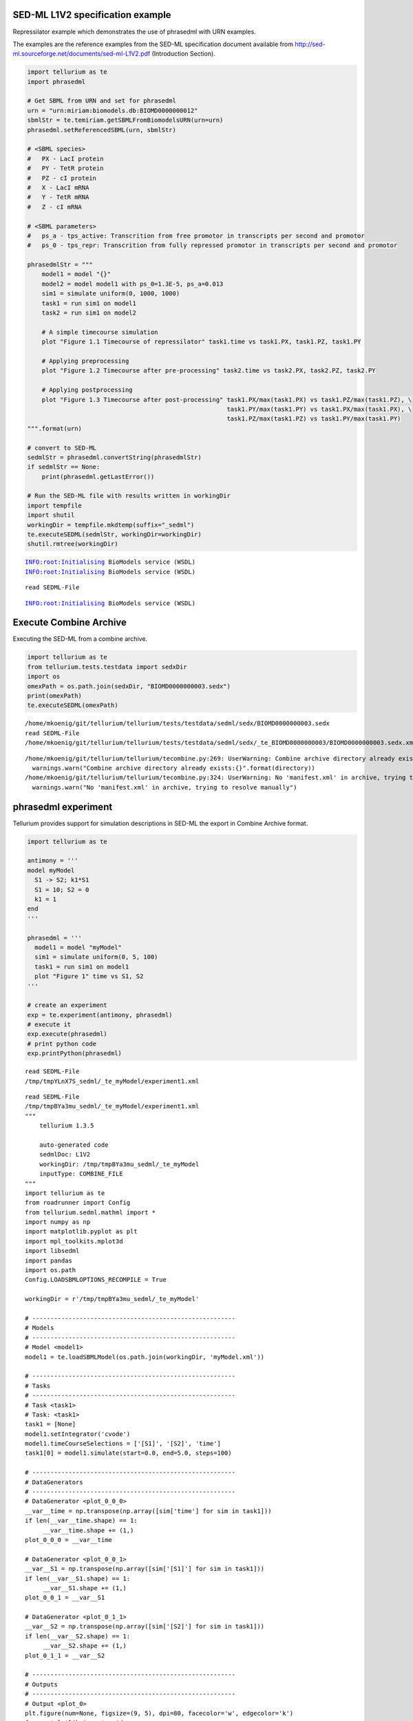 

SED-ML L1V2 specification example
~~~~~~~~~~~~~~~~~~~~~~~~~~~~~~~~~

Repressilator example which demonstrates the use of phrasedml with URN
examples.

The examples are the reference examples from the SED-ML specification
document available from
http://sed-ml.sourceforge.net/documents/sed-ml-L1V2.pdf (Introduction
Section).

.. code:: python

    import tellurium as te
    import phrasedml
    
    # Get SBML from URN and set for phrasedml
    urn = "urn:miriam:biomodels.db:BIOMD0000000012"
    sbmlStr = te.temiriam.getSBMLFromBiomodelsURN(urn=urn)
    phrasedml.setReferencedSBML(urn, sbmlStr)
    
    # <SBML species>
    #   PX - LacI protein
    #   PY - TetR protein
    #   PZ - cI protein
    #   X - LacI mRNA
    #   Y - TetR mRNA
    #   Z - cI mRNA
    
    # <SBML parameters>
    #   ps_a - tps_active: Transcrition from free promotor in transcripts per second and promotor
    #   ps_0 - tps_repr: Transcrition from fully repressed promotor in transcripts per second and promotor
    
    phrasedmlStr = """
        model1 = model "{}"
        model2 = model model1 with ps_0=1.3E-5, ps_a=0.013
        sim1 = simulate uniform(0, 1000, 1000)
        task1 = run sim1 on model1
        task2 = run sim1 on model2
    
        # A simple timecourse simulation
        plot "Figure 1.1 Timecourse of repressilator" task1.time vs task1.PX, task1.PZ, task1.PY
    
        # Applying preprocessing
        plot "Figure 1.2 Timecourse after pre-processing" task2.time vs task2.PX, task2.PZ, task2.PY
    
        # Applying postprocessing
        plot "Figure 1.3 Timecourse after post-processing" task1.PX/max(task1.PX) vs task1.PZ/max(task1.PZ), \
                                                           task1.PY/max(task1.PY) vs task1.PX/max(task1.PX), \
                                                           task1.PZ/max(task1.PZ) vs task1.PY/max(task1.PY)
    """.format(urn)
    
    # convert to SED-ML
    sedmlStr = phrasedml.convertString(phrasedmlStr)
    if sedmlStr == None:
        print(phrasedml.getLastError())
    
    # Run the SED-ML file with results written in workingDir
    import tempfile
    import shutil
    workingDir = tempfile.mkdtemp(suffix="_sedml")
    te.executeSEDML(sedmlStr, workingDir=workingDir)
    shutil.rmtree(workingDir)


.. parsed-literal::

    INFO:root:Initialising BioModels service (WSDL)
    INFO:root:Initialising BioModels service (WSDL)


.. parsed-literal::

    read SEDML-File


.. parsed-literal::

    INFO:root:Initialising BioModels service (WSDL)



.. image:: _notebooks/core/phrasedmlExample_files/phrasedmlExample_2_3.png



.. image:: _notebooks/core/phrasedmlExample_files/phrasedmlExample_2_4.png



.. image:: _notebooks/core/phrasedmlExample_files/phrasedmlExample_2_5.png


Execute Combine Archive
~~~~~~~~~~~~~~~~~~~~~~~

Executing the SED-ML from a combine archive.

.. code:: python

    import tellurium as te
    from tellurium.tests.testdata import sedxDir
    import os
    omexPath = os.path.join(sedxDir, "BIOMD0000000003.sedx")
    print(omexPath)
    te.executeSEDML(omexPath)


.. parsed-literal::

    /home/mkoenig/git/tellurium/tellurium/tests/testdata/sedml/sedx/BIOMD0000000003.sedx
    read SEDML-File
    /home/mkoenig/git/tellurium/tellurium/tests/testdata/sedml/sedx/_te_BIOMD0000000003/BIOMD0000000003.sedx.xml


.. parsed-literal::

    /home/mkoenig/git/tellurium/tellurium/tecombine.py:269: UserWarning: Combine archive directory already exists:/home/mkoenig/git/tellurium/tellurium/tests/testdata/sedml/sedx/_te_BIOMD0000000003
      warnings.warn("Combine archive directory already exists:{}".format(directory))
    /home/mkoenig/git/tellurium/tellurium/tecombine.py:324: UserWarning: No 'manifest.xml' in archive, trying to resolve manually
      warnings.warn("No 'manifest.xml' in archive, trying to resolve manually")



.. image:: _notebooks/core/phrasedmlExample_files/phrasedmlExample_4_2.png


phrasedml experiment
~~~~~~~~~~~~~~~~~~~~

Tellurium provides support for simulation descriptions in SED-ML the
export in Combine Archive format.

.. code:: python

    import tellurium as te
    
    antimony = '''
    model myModel
      S1 -> S2; k1*S1
      S1 = 10; S2 = 0
      k1 = 1
    end
    '''
    
    phrasedml = '''
      model1 = model "myModel"
      sim1 = simulate uniform(0, 5, 100)
      task1 = run sim1 on model1
      plot "Figure 1" time vs S1, S2
    '''
    
    # create an experiment
    exp = te.experiment(antimony, phrasedml)
    # execute it
    exp.execute(phrasedml)
    # print python code
    exp.printPython(phrasedml)


.. parsed-literal::

    read SEDML-File
    /tmp/tmpYLnX7S_sedml/_te_myModel/experiment1.xml



.. image:: _notebooks/core/phrasedmlExample_files/phrasedmlExample_6_1.png


.. parsed-literal::

    read SEDML-File
    /tmp/tmpBYa3mu_sedml/_te_myModel/experiment1.xml
    """
        tellurium 1.3.5
    
        auto-generated code
        sedmlDoc: L1V2  
        workingDir: /tmp/tmpBYa3mu_sedml/_te_myModel
        inputType: COMBINE_FILE
    """
    import tellurium as te
    from roadrunner import Config
    from tellurium.sedml.mathml import *
    import numpy as np
    import matplotlib.pyplot as plt
    import mpl_toolkits.mplot3d
    import libsedml
    import pandas
    import os.path
    Config.LOADSBMLOPTIONS_RECOMPILE = True
    
    workingDir = r'/tmp/tmpBYa3mu_sedml/_te_myModel'
    
    # --------------------------------------------------------
    # Models
    # --------------------------------------------------------
    # Model <model1>
    model1 = te.loadSBMLModel(os.path.join(workingDir, 'myModel.xml'))
    
    # --------------------------------------------------------
    # Tasks
    # --------------------------------------------------------
    # Task <task1>
    # Task: <task1>
    task1 = [None]
    model1.setIntegrator('cvode')
    model1.timeCourseSelections = ['[S1]', '[S2]', 'time']
    task1[0] = model1.simulate(start=0.0, end=5.0, steps=100)
    
    # --------------------------------------------------------
    # DataGenerators
    # --------------------------------------------------------
    # DataGenerator <plot_0_0_0>
    __var__time = np.transpose(np.array([sim['time'] for sim in task1]))
    if len(__var__time.shape) == 1:
         __var__time.shape += (1,)
    plot_0_0_0 = __var__time
    
    # DataGenerator <plot_0_0_1>
    __var__S1 = np.transpose(np.array([sim['[S1]'] for sim in task1]))
    if len(__var__S1.shape) == 1:
         __var__S1.shape += (1,)
    plot_0_0_1 = __var__S1
    
    # DataGenerator <plot_0_1_1>
    __var__S2 = np.transpose(np.array([sim['[S2]'] for sim in task1]))
    if len(__var__S2.shape) == 1:
         __var__S2.shape += (1,)
    plot_0_1_1 = __var__S2
    
    # --------------------------------------------------------
    # Outputs
    # --------------------------------------------------------
    # Output <plot_0>
    plt.figure(num=None, figsize=(9, 5), dpi=80, facecolor='w', edgecolor='k')
    from matplotlib import gridspec
    __gs = gridspec.GridSpec(1, 2, width_ratios=[3, 1])
    plt.subplot(__gs[0])
    for k in range(plot_0_0_0.shape[1]):
        if k == 0:
            plt.plot(plot_0_0_0[:,k], plot_0_0_1[:,k], marker = '.', color='r', linewidth=1.5, markersize=3.0, alpha=0.8, label='S1')
        else:
            plt.plot(plot_0_0_0[:,k], plot_0_0_1[:,k], marker = '.', color='r', linewidth=1.5, markersize=3.0, alpha=0.8)
    for k in range(plot_0_0_0.shape[1]):
        if k == 0:
            plt.plot(plot_0_0_0[:,k], plot_0_1_1[:,k], marker = '.', color='b', linewidth=1.5, markersize=3.0, alpha=0.8, label='S2')
        else:
            plt.plot(plot_0_0_0[:,k], plot_0_1_1[:,k], marker = '.', color='b', linewidth=1.5, markersize=3.0, alpha=0.8)
    plt.title('Figure 1', fontweight='bold')
    plt.xlabel('time', fontweight='bold')
    __lg = plt.legend(bbox_to_anchor=(1.05, 1), loc=2, borderaxespad=0.)
    __lg.draw_frame(False)
    plt.setp(__lg.get_texts(), fontsize='small')
    plt.setp(__lg.get_texts(), fontweight='bold')
    plt.savefig(os.path.join(workingDir, 'plot_0.png'), dpi=100)
    plt.show()
    
    


OneStep
~~~~~~~

Running a one step simulation.

.. code:: python

    import tellurium as te
    
    antimonyStr = '''
    // Created by libAntimony v2.9
    model *oneStep()
    
    // Compartments and Species:
    compartment compartment_;
    species S1 in compartment_, S2 in compartment_, $X0 in compartment_, $X1 in compartment_;
    species $X2 in compartment_;
    
    // Reactions:
    J0: $X0 => S1; J0_v0;
    J1: S1 => $X1; J1_k3*S1;
    J2: S1 => S2; (J2_k1*S1 - J2_k_1*S2)*(1 + J2_c*S2^J2_q);
    J3: S2 => $X2; J3_k2*S2;
    
    // Species initializations:
    S1 = 0;
    S2 = 1;
    X0 = 1;
    X1 = 0;
    X2 = 0;
    
    // Compartment initializations:
    compartment_ = 1;
    
    // Variable initializations:
    J0_v0 = 8;
    J1_k3 = 0;
    J2_k1 = 1;
    J2_k_1 = 0;
    J2_c = 1;
    J2_q = 3;
    J3_k2 = 5;
    
    // Other declarations:
    const compartment_, J0_v0, J1_k3, J2_k1, J2_k_1, J2_c, J2_q, J3_k2;
    end
    '''
    
    phrasedmlStr = '''
    model1 = model "oneStep"
    stepper = simulate onestep(0.1)
    task0 = run stepper on model1
    task1 = repeat task0 for local.x in uniform(0, 10, 100), J0_v0 = piecewise(8, x<4, 0.1, 4<=x<6, 8)
    plot "One Step Simulation" task1.time vs task1.S1, task1.S2, task1.J0_v0
    report task1.time vs task1.S1, task1.S2, task1.J0_v0
    '''
    
    # phrasedml experiment
    exp = te.experiment(antimonyStr, phrasedmlStr)
    exp.execute(phrasedmlStr)


.. parsed-literal::

    read SEDML-File
    /tmp/tmpthBOoO_sedml/_te_oneStep/experiment1.xml



.. image:: _notebooks/core/phrasedmlExample_files/phrasedmlExample_8_1.png


.. parsed-literal::

    --------------------------------------------------------------------------------
    report_1, Repeat: 0
    --------------------------------------------------------------------------------
       task1.time  task1.S1  task1.S2  task1.J0_v0
    0         0.0  0.000000  1.000000          8.0
    1         0.1  0.745532  0.652365          8.0
    2         0.1  0.745532  0.652365          8.0
    3         0.2  1.417837  0.498244          8.0
    4         0.2  1.417837  0.498244          8.0


parameterScan1D
~~~~~~~~~~~~~~~

One dimensional parameter scan.

.. code:: python

    import tellurium as te
    
    antimonyStr = '''
    // Created by libAntimony v2.9
    model *parameterScan1D()
    
    // Compartments and Species:
    compartment compartment_;
    species S1 in compartment_, S2 in compartment_, $X0 in compartment_, $X1 in compartment_;
    species $X2 in compartment_;
    
    // Reactions:
    J0: $X0 => S1; J0_v0;
    J1: S1 => $X1; J1_k3*S1;
    J2: S1 => S2; (J2_k1*S1 - J2_k_1*S2)*(1 + J2_c*S2^J2_q);
    J3: S2 => $X2; J3_k2*S2;
    
    // Species initializations:
    S1 = 0;
    S2 = 1;
    X0 = 1;
    X1 = 0;
    X2 = 0;
    
    // Compartment initializations:
    compartment_ = 1;
    
    // Variable initializations:
    J0_v0 = 8;
    J1_k3 = 0;
    J2_k1 = 1;
    J2_k_1 = 0;
    J2_c = 1;
    J2_q = 3;
    J3_k2 = 5;
    
    // Other declarations:
    const compartment_, J0_v0, J1_k3, J2_k1, J2_k_1, J2_c, J2_q, J3_k2;
    end
    '''
    
    phrasedmlStr = '''
    model1 = model "parameterScan1D"
    timecourse1 = simulate uniform(0, 20, 1000)
    task0 = run timecourse1 on model1
    task1 = repeat task0 for J0_v0 in [8, 4, 0.4], reset=true
    plot task1.time vs task1.S1, task1.S2
    '''
    
    # phrasedml experiment
    exp = te.experiment(antimonyStr, phrasedmlStr)
    exp.execute(phrasedmlStr)


.. parsed-literal::

    read SEDML-File
    /tmp/tmpQjBFMT_sedml/_te_parameterScan1D/experiment1.xml



.. image:: _notebooks/core/phrasedmlExample_files/phrasedmlExample_10_1.png


parameterScan2D
~~~~~~~~~~~~~~~

2D parameter scan

.. code:: python

    import tellurium as te
    
    antimonyStr = '''
    // Created by libAntimony v2.9
    model *parameterScan2D()
    
      // Compartments and Species:
      compartment compartment_;
      species MKKK in compartment_, MKKK_P in compartment_, MKK in compartment_;
      species MKK_P in compartment_, MKK_PP in compartment_, MAPK in compartment_;
      species MAPK_P in compartment_, MAPK_PP in compartment_;
    
      // Reactions:
      J0: MKKK => MKKK_P; (J0_V1*MKKK)/((1 + (MAPK_PP/J0_Ki)^J0_n)*(J0_K1 + MKKK));
      J1: MKKK_P => MKKK; (J1_V2*MKKK_P)/(J1_KK2 + MKKK_P);
      J2: MKK => MKK_P; (J2_k3*MKKK_P*MKK)/(J2_KK3 + MKK);
      J3: MKK_P => MKK_PP; (J3_k4*MKKK_P*MKK_P)/(J3_KK4 + MKK_P);
      J4: MKK_PP => MKK_P; (J4_V5*MKK_PP)/(J4_KK5 + MKK_PP);
      J5: MKK_P => MKK; (J5_V6*MKK_P)/(J5_KK6 + MKK_P);
      J6: MAPK => MAPK_P; (J6_k7*MKK_PP*MAPK)/(J6_KK7 + MAPK);
      J7: MAPK_P => MAPK_PP; (J7_k8*MKK_PP*MAPK_P)/(J7_KK8 + MAPK_P);
      J8: MAPK_PP => MAPK_P; (J8_V9*MAPK_PP)/(J8_KK9 + MAPK_PP);
      J9: MAPK_P => MAPK; (J9_V10*MAPK_P)/(J9_KK10 + MAPK_P);
    
      // Species initializations:
      MKKK = 90;
      MKKK_P = 10;
      MKK = 280;
      MKK_P = 10;
      MKK_PP = 10;
      MAPK = 280;
      MAPK_P = 10;
      MAPK_PP = 10;
    
      // Compartment initializations:
      compartment_ = 1;
    
      // Variable initializations:
      J0_V1 = 2.5;
      J0_Ki = 9;
      J0_n = 1;
      J0_K1 = 10;
      J1_V2 = 0.25;
      J1_KK2 = 8;
      J2_k3 = 0.025;
      J2_KK3 = 15;
      J3_k4 = 0.025;
      J3_KK4 = 15;
      J4_V5 = 0.75;
      J4_KK5 = 15;
      J5_V6 = 0.75;
      J5_KK6 = 15;
      J6_k7 = 0.025;
      J6_KK7 = 15;
      J7_k8 = 0.025;
      J7_KK8 = 15;
      J8_V9 = 0.5;
      J8_KK9 = 15;
      J9_V10 = 0.5;
      J9_KK10 = 15;
    
      // Other declarations:
      const compartment_, J0_V1, J0_Ki, J0_n, J0_K1, J1_V2, J1_KK2, J2_k3, J2_KK3;
      const J3_k4, J3_KK4, J4_V5, J4_KK5, J5_V6, J5_KK6, J6_k7, J6_KK7, J7_k8;
      const J7_KK8, J8_V9, J8_KK9, J9_V10, J9_KK10;
    end
    '''
    
    phrasedmlStr = '''
      model_3 = model "parameterScan2D"
      sim_repeat = simulate uniform(0,3000,100)
      task_1 = run sim_repeat on model_3
      repeatedtask_1 = repeat task_1 for J1_KK2 in [1, 5, 10, 50, 60, 70, 80, 90, 100], reset=true
      repeatedtask_2 = repeat repeatedtask_1 for J4_KK5 in uniform(1, 40, 10), reset=true
      plot repeatedtask_2.J4_KK5 vs repeatedtask_2.J1_KK2
      plot repeatedtask_2.time vs repeatedtask_2.MKK, repeatedtask_2.MKK_P
    '''
    
    # phrasedml experiment
    exp = te.experiment(antimonyStr, phrasedmlStr)
    exp.execute(phrasedmlStr)


.. parsed-literal::

    read SEDML-File
    /tmp/tmpR9P24o_sedml/_te_parameterScan2D/experiment1.xml



.. image:: _notebooks/core/phrasedmlExample_files/phrasedmlExample_12_1.png



.. image:: _notebooks/core/phrasedmlExample_files/phrasedmlExample_12_2.png


repeatedStochastic
~~~~~~~~~~~~~~~~~~

Repeated stochastic simulation with setting seed.

.. code:: python

    # -*- coding: utf-8 -*-
    """
    phrasedml repeated stochastic test
    """
    import tellurium as te
    
    antimonyStr = '''
    // Created by libAntimony v2.9
    model *repeatedStochastic()
    
    // Compartments and Species:
    compartment compartment_;
    species MKKK in compartment_, MKKK_P in compartment_, MKK in compartment_;
    species MKK_P in compartment_, MKK_PP in compartment_, MAPK in compartment_;
    species MAPK_P in compartment_, MAPK_PP in compartment_;
    
    // Reactions:
    J0: MKKK => MKKK_P; (J0_V1*MKKK)/((1 + (MAPK_PP/J0_Ki)^J0_n)*(J0_K1 + MKKK));
    J1: MKKK_P => MKKK; (J1_V2*MKKK_P)/(J1_KK2 + MKKK_P);
    J2: MKK => MKK_P; (J2_k3*MKKK_P*MKK)/(J2_KK3 + MKK);
    J3: MKK_P => MKK_PP; (J3_k4*MKKK_P*MKK_P)/(J3_KK4 + MKK_P);
    J4: MKK_PP => MKK_P; (J4_V5*MKK_PP)/(J4_KK5 + MKK_PP);
    J5: MKK_P => MKK; (J5_V6*MKK_P)/(J5_KK6 + MKK_P);
    J6: MAPK => MAPK_P; (J6_k7*MKK_PP*MAPK)/(J6_KK7 + MAPK);
    J7: MAPK_P => MAPK_PP; (J7_k8*MKK_PP*MAPK_P)/(J7_KK8 + MAPK_P);
    J8: MAPK_PP => MAPK_P; (J8_V9*MAPK_PP)/(J8_KK9 + MAPK_PP);
    J9: MAPK_P => MAPK; (J9_V10*MAPK_P)/(J9_KK10 + MAPK_P);
    
    // Species initializations:
    MKKK = 90;
    MKKK_P = 10;
    MKK = 280;
    MKK_P = 10;
    MKK_PP = 10;
    MAPK = 280;
    MAPK_P = 10;
    MAPK_PP = 10;
    
    // Compartment initializations:
    compartment_ = 1;
    
    // Variable initializations:
    J0_V1 = 2.5;
    J0_Ki = 9;
    J0_n = 1;
    J0_K1 = 10;
    J1_V2 = 0.25;
    J1_KK2 = 8;
    J2_k3 = 0.025;
    J2_KK3 = 15;
    J3_k4 = 0.025;
    J3_KK4 = 15;
    J4_V5 = 0.75;
    J4_KK5 = 15;
    J5_V6 = 0.75;
    J5_KK6 = 15;
    J6_k7 = 0.025;
    J6_KK7 = 15;
    J7_k8 = 0.025;
    J7_KK8 = 15;
    J8_V9 = 0.5;
    J8_KK9 = 15;
    J9_V10 = 0.5;
    J9_KK10 = 15;
    
    // Other declarations:
    const compartment_, J0_V1, J0_Ki, J0_n, J0_K1, J1_V2, J1_KK2, J2_k3, J2_KK3;
    const J3_k4, J3_KK4, J4_V5, J4_KK5, J5_V6, J5_KK6, J6_k7, J6_KK7, J7_k8;
    const J7_KK8, J8_V9, J8_KK9, J9_V10, J9_KK10;
    end
    '''
    
    phrasedmlStr = '''
    model1 = model "repeatedStochastic"
    timecourse1 = simulate uniform_stochastic(0, 4000, 1000)
    timecourse1.algorithm.seed = 1003
    timecourse2 = simulate uniform_stochastic(0, 4000, 1000)
    task1 = run timecourse1 on model1
    task2 = run timecourse2 on model1
    repeat1 = repeat task1 for local.x in uniform(0, 10, 10), reset=true
    repeat2 = repeat task2 for local.x in uniform(0, 10, 10), reset=true
    plot "Repeats with SEED" repeat1.time vs repeat1.MAPK, repeat1.MAPK_P, repeat1.MAPK_PP, repeat1.MKK, repeat1.MKK_P, repeat1.MKKK, repeat1.MKKK_P
    plot "Repeates without SEED" repeat2.time vs repeat2.MAPK, repeat2.MAPK_P, repeat2.MAPK_PP, repeat2.MKK, repeat2.MKK_P, repeat2.MKKK, repeat2.MKKK_P
    '''
    
    # phrasedml experiment
    exp = te.experiment(antimonyStr, phrasedmlStr)
    exp.execute(phrasedmlStr)


.. parsed-literal::

    read SEDML-File
    /tmp/tmpeCLZt4_sedml/_te_repeatedStochastic/experiment1.xml



.. image:: _notebooks/core/phrasedmlExample_files/phrasedmlExample_14_1.png



.. image:: _notebooks/core/phrasedmlExample_files/phrasedmlExample_14_2.png


Case 02
~~~~~~~

Perform repeated simulation after change of initial concentration to
model. Within every repeat the value of a parameter k1 is changed. The
model is reset after every repeat.

.. code:: python

    import tellurium as te
    
    antimonyStr = """
    model case_02
        J0: S1 -> S2; k1*S1;
        S1 = 10.0; S2=0.0;
        k1 = 0.1;
    end
    """
    
    phrasedmlStr = """
        model0 = model "case_02"
        model1 = model model0 with S1=5.0
        sim0 = simulate uniform(0, 6, 100)
        task0 = run sim0 on model1
        task1 = repeat task0 for k1 in uniform(0.0, 5.0, 5), reset = true
        plot "Repeated task with reset" task1.time vs task1.S1, task1.S2
        plot "Repeated task varying k1" task1.k1 vs task1.S1
        # report task1.time vs task1.S1, task1.S2
    """
    
    # phrasedml experiment
    exp = te.experiment(antimonyStr, phrasedmlStr)
    exp.execute(phrasedmlStr)


.. parsed-literal::

    read SEDML-File
    /tmp/tmprOO9Kg_sedml/_te_case_02/experiment1.xml



.. image:: _notebooks/core/phrasedmlExample_files/phrasedmlExample_16_1.png



.. image:: _notebooks/core/phrasedmlExample_files/phrasedmlExample_16_2.png


outputPlot3D
~~~~~~~~~~~~

Oscillations of MAPK pathway.

.. code:: python

    import tellurium as te
    
    antimonyStr = '''
    // Created by libAntimony v2.9
    model *case_09()
    
    // Compartments and Species:
    compartment compartment_;
    species MKKK in compartment_, MKKK_P in compartment_, MKK in compartment_;
    species MKK_P in compartment_, MKK_PP in compartment_, MAPK in compartment_;
    species MAPK_P in compartment_, MAPK_PP in compartment_;
    
    // Reactions:
    J0: MKKK => MKKK_P; (J0_V1*MKKK)/((1 + (MAPK_PP/J0_Ki)^J0_n)*(J0_K1 + MKKK));
    J1: MKKK_P => MKKK; (J1_V2*MKKK_P)/(J1_KK2 + MKKK_P);
    J2: MKK => MKK_P; (J2_k3*MKKK_P*MKK)/(J2_KK3 + MKK);
    J3: MKK_P => MKK_PP; (J3_k4*MKKK_P*MKK_P)/(J3_KK4 + MKK_P);
    J4: MKK_PP => MKK_P; (J4_V5*MKK_PP)/(J4_KK5 + MKK_PP);
    J5: MKK_P => MKK; (J5_V6*MKK_P)/(J5_KK6 + MKK_P);
    J6: MAPK => MAPK_P; (J6_k7*MKK_PP*MAPK)/(J6_KK7 + MAPK);
    J7: MAPK_P => MAPK_PP; (J7_k8*MKK_PP*MAPK_P)/(J7_KK8 + MAPK_P);
    J8: MAPK_PP => MAPK_P; (J8_V9*MAPK_PP)/(J8_KK9 + MAPK_PP);
    J9: MAPK_P => MAPK; (J9_V10*MAPK_P)/(J9_KK10 + MAPK_P);
    
    // Species initializations:
    MKKK = 90;
    MKKK_P = 10;
    MKK = 280;
    MKK_P = 10;
    MKK_PP = 10;
    MAPK = 280;
    MAPK_P = 10;
    MAPK_PP = 10;
    
    // Compartment initializations:
    compartment_ = 1;
    
    // Variable initializations:
    J0_V1 = 2.5;
    J0_Ki = 9;
    J0_n = 1;
    J0_K1 = 10;
    J1_V2 = 0.25;
    J1_KK2 = 8;
    J2_k3 = 0.025;
    J2_KK3 = 15;
    J3_k4 = 0.025;
    J3_KK4 = 15;
    J4_V5 = 0.75;
    J4_KK5 = 15;
    J5_V6 = 0.75;
    J5_KK6 = 15;
    J6_k7 = 0.025;
    J6_KK7 = 15;
    J7_k8 = 0.025;
    J7_KK8 = 15;
    J8_V9 = 0.5;
    J8_KK9 = 15;
    J9_V10 = 0.5;
    J9_KK10 = 15;
    
    // Other declarations:
    const compartment_, J0_V1, J0_Ki, J0_n, J0_K1, J1_V2, J1_KK2, J2_k3, J2_KK3;
    const J3_k4, J3_KK4, J4_V5, J4_KK5, J5_V6, J5_KK6, J6_k7, J6_KK7, J7_k8;
    const J7_KK8, J8_V9, J8_KK9, J9_V10, J9_KK10;
    end
    '''
    
    phrasedmlStr = '''
      mod1 = model "case_09"
      # sim1 = simulate uniform_stochastic(0, 4000, 1000)
      sim1 = simulate uniform(0, 4000, 1000)
      task1 = run sim1 on mod1
      repeat1 = repeat task1 for local.x in uniform(0, 10, 10), reset=true
      plot "MAPK oscillations" repeat1.MAPK vs repeat1.time vs repeat1.MAPK_P, repeat1.MAPK vs repeat1.time vs repeat1.MAPK_PP, repeat1.MAPK vs repeat1.time vs repeat1.MKK
      # report repeat1.MAPK vs repeat1.time vs repeat1.MAPK_P, repeat1.MAPK vs repeat1.time vs repeat1.MAPK_PP, repeat1.MAPK vs repeat1.time vs repeat1.MKK
    '''
    
    # phrasedml experiment
    exp = te.experiment(antimonyStr, phrasedmlStr)
    exp.execute(phrasedmlStr)



.. parsed-literal::

    read SEDML-File
    /tmp/tmpPNvk6t_sedml/_te_case_09/experiment1.xml



.. image:: _notebooks/core/phrasedmlExample_files/phrasedmlExample_18_1.png

